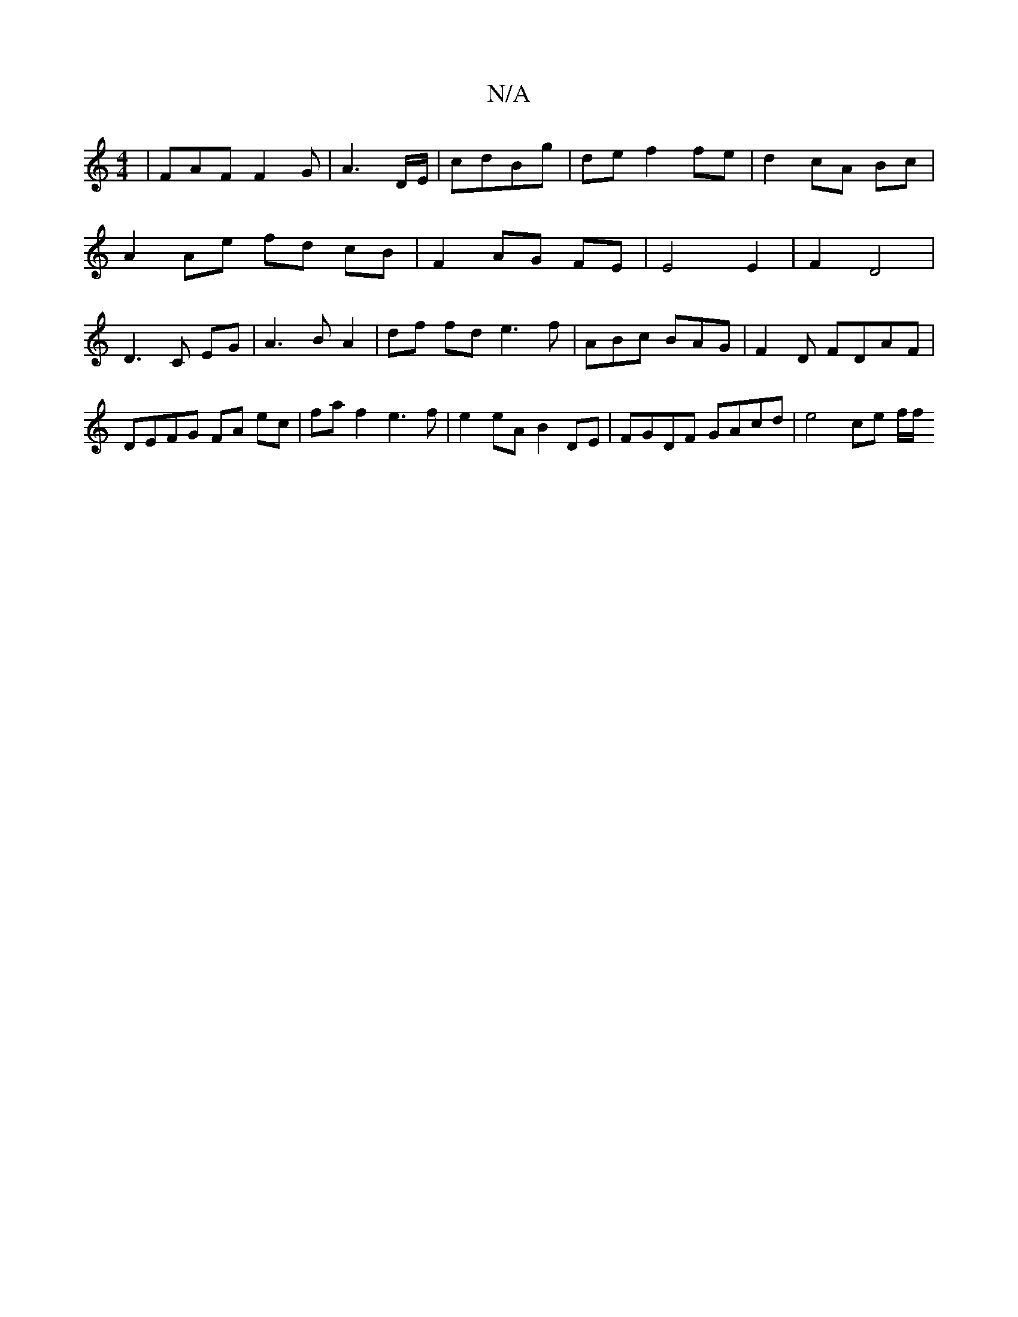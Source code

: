 X:1
T:N/A
M:4/4
R:N/A
K:Cmajor
|FAF F2G|A3 D/E/|cdBg | de f2 fe | d2 cA Bc |
A2 Ae fd cB| F2 AG FE | E4 E2 | F2 D4 |
D3 C EG |A3B A2 | df fd e3 f| ABc BAG | F2 D FDAF | DEFG FA ec | fa f2 e3 f | e2 eA B2 DE | FGDF GAcd | e4 ce f/f/